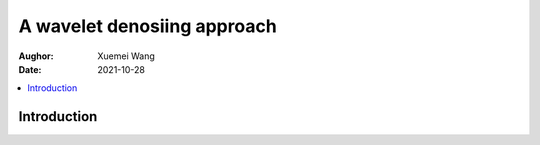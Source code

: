==============================
A wavelet denosiing approach
==============================

:Aughor: Xuemei Wang
:Date: 2021-10-28

.. Contents::
   :local:

Introduction
---------------

